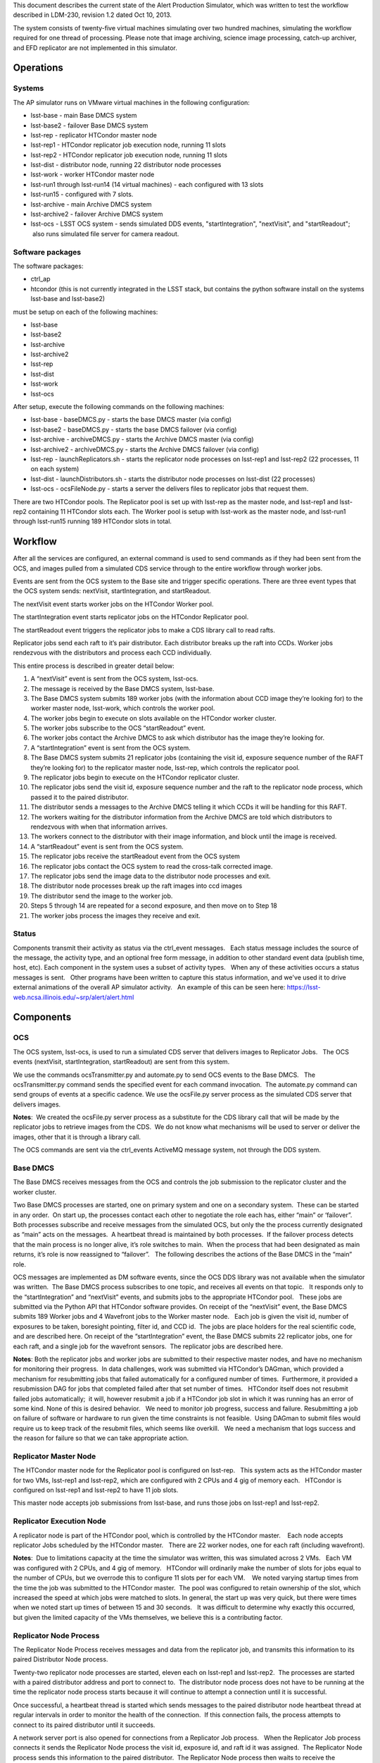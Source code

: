 ..
  Content of technical report.

  See http://docs.lsst.codes/en/latest/development/docs/rst_styleguide.html
  for a guide to reStructuredText writing.

  Do not put the title, authors or other metadata in this document;
  those are automatically added.

  Use the following syntax for sections:

  Sections
  ========

  and

  Subsections
  -----------

  and

  Subsubsections
  ^^^^^^^^^^^^^^

  To add images, add the image file (png, svg or jpeg preferred) to the
  _static/ directory. The reST syntax for adding the image is

  .. figure:: /_static/filename.ext
     :name: fig-label
     :target: http://target.link/url

     Caption text.

   Run: ``make html`` and ``open _build/html/index.html`` to preview your work.
   See the README at https://github.com/lsst-sqre/lsst-report-bootstrap or
   this repo's README for more info.

   Feel free to delete this instructional comment.

This document describes the current state of the Alert Production Simulator, which was written to test the workflow described in LDM-230, revision 1.2 dated Oct 10, 2013.   

The system consists of twenty-five virtual machines simulating over two hundred machines, simulating the workflow required for one thread of processing.   Please note that image archiving, science image processing, catch-up archiver, and EFD replicator are not implemented in this simulator.

Operations
----------

Systems
^^^^^^^

The AP simulator runs on VMware virtual machines in the following configuration:
 
- lsst-base - main Base DMCS system
- lsst-base2 - failover Base DMCS system
 
- lsst-rep - replicator HTCondor master node
- lsst-rep1 - HTCondor replicator job execution node, running 11 slots
- lsst-rep2 - HTCondor replicator job execution node, running 11 slots
 
- lsst-dist - distributor node, running 22 distributor node processes
 
- lsst-work - worker HTCondor master node
- lsst-run1 through lsst-run14 (14 virtual machines) - each configured with 13 slots
- lsst-run15 - configured with 7 slots.
 
- lsst-archive - main Archive DMCS system
- lsst-archive2 - failover Archive DMCS system
 
- lsst-ocs - LSST OCS system - sends simulated DDS events, "startIntegration", "nextVisit", and "startReadout";  also runs simulated file server for camera readout.

Software packages
^^^^^^^^^^^^^^^^^

The software packages:
 
- ctrl_ap
- htcondor (this is not currently integrated in the LSST stack, but contains the python software install on the systems lsst-base and lsst-base2)
 
must be setup on each of the following machines:
 
- lsst-base
- lsst-base2
- lsst-archive
- lsst-archive2
- lsst-rep
- lsst-dist
- lsst-work
- lsst-ocs
 
After setup, execute the following commands on the following machines:

- lsst-base - baseDMCS.py - starts the base DMCS master (via config)
- lsst-base2 - baseDMCS.py - starts the base DMCS failover (via config)
- lsst-archive - archiveDMCS.py - starts the Archive DMCS master (via config)
- lsst-archive2 - archiveDMCS.py - starts the Archive DMCS failover (via config)
- lsst-rep - launchReplicators.sh - starts the replicator node processes on lsst-rep1 and lsst-rep2 (22 processes, 11 on each system)
- lsst-dist - launchDistributors.sh - starts the distributor node processes on lsst-dist (22 processes)
- lsst-ocs - ocsFileNode.py - starts a server the delivers files to replicator jobs that request them.

There are two HTCondor pools.  The Replicator pool is set up with lsst-rep as the master node, and lsst-rep1 and lsst-rep2 containing  11 HTCondor slots each.   The Worker pool is setup with lsst-work as the master node, and lsst-run1 through lsst-run15 running 189 HTCondor slots in total.

Workflow
--------

After all the services are configured, an external command is used to send commands as if they had been sent from the OCS, and images pulled from a simulated CDS service through to the entire workflow through worker jobs. 

Events are sent from the OCS system to the Base site and trigger specific operations.   There are three event types that the OCS system sends:  nextVisit, startIntegration, and startReadout.  

The nextVisit event starts worker jobs on the HTCondor Worker pool.  

The startIntegration event starts replicator jobs on the HTCondor Replicator pool.   

The startReadout event triggers the replicator jobs to make a CDS library call to read rafts.

Replicator jobs send each raft to it’s pair distributor.  Each distributor breaks up the raft into CCDs.   Worker jobs rendezvous with the distributors and process each CCD individually.

This entire process is described  in greater detail below:

 
#. A “nextVisit” event is sent from the OCS system, lsst-ocs.
#. The message is received by the Base DMCS system, lsst-base.
#. The Base DMCS system submits 189 worker jobs (with the information about CCD image they’re looking for) to the worker master node, lsst-work, which controls the worker pool.
#. The worker jobs begin to execute on slots available on the HTCondor worker cluster.
#. The worker jobs subscribe to the OCS “startReadout” event.
#. The worker jobs contact the Archive DMCS to ask which distributor has the image they’re looking for.
#. A “startIntegration” event is sent from the OCS system.
#. The Base DMCS system submits 21 replicator jobs (containing the visit id, exposure sequence number of the RAFT they’re looking for) to the replicator master node, lsst-rep, which controls the replicator pool.
#. The replicator jobs begin to execute on the HTCondor replicator cluster.
#. The replicator jobs send the visit id, exposure sequence number and the raft to the replicator node process, which passed it to the paired distributor.
#. The distributor sends a messages to the Archive DMCS telling it which CCDs it will be handling for this RAFT.
#. The workers waiting for the distributor information from the Archive DMCS are told which distributors to rendezvous with when that information arrives.
#. The workers connect to the distributor with their image information, and block until the image is received.
#. A “startReadout” event is sent from the OCS system.
#. The replicator jobs receive the startReadout event from the OCS system
#. The replicator jobs contact the OCS system to read the cross-talk corrected image.
#. The replicator jobs send the image data to the distributor node processes and exit.
#. The distributor node processes break up the raft images into ccd images
#. The distributor send the image to the worker job.
#. Steps 5 through 14 are repeated for a second exposure, and then move on to Step 18
#. The worker jobs process the images they receive and exit.


Status
^^^^^^

Components transmit their activity as status via the ctrl_event messages.   Each status message includes the source of the message, the activity type, and an optional free form message, in addition to other standard event data (publish time, host, etc). Each component in the system uses a subset of activity types.   When any of these activities occurs a status messages is sent.   Other programs have been written to capture this status information, and we've used it to drive external animations of the overall AP simulator activity.   An example of this can be seen here: https://lsst-web.ncsa.illinois.edu/~srp/alert/alert.html

Components
----------

OCS
^^^

The OCS system, lsst-ocs, is used to run a simulated CDS server that delivers images to Replicator Jobs.   The OCS events (nextVisit, startIntegration, startReadout) are sent from this system.
 
We use the commands ocsTransmitter.py and automate.py to send OCS events to the Base DMCS.   The ocsTransmitter.py command sends the specified event for each command invocation.  The automate.py command can send groups of events at a specific cadence.
We use the ocsFile.py server process as the simulated CDS server that delivers images.
 
**Notes**:  We created the ocsFile.py server process as a substitute for the CDS library call that will be made by the replicator jobs to retrieve images from the CDS.  We do not know what mechanisms will be used to server or deliver the images, other that it is through a library call.
 
The OCS commands are sent via the ctrl_events ActiveMQ message system, not through the DDS system.

Base DMCS
^^^^^^^^^

The Base DMCS receives messages from the OCS and controls the job submission to the replicator cluster and the worker cluster.

Two Base DMCS processes are started, one on primary system and one on a secondary system.  These can be started in any order.  On start up, the processes contact each other to negotiate the role each has, either “main” or ‘failover”.  Both processes subscribe and receive messages from the simulated OCS, but only the the process currently designated as “main” acts on the messages.  A heartbeat thread is maintained by both processes.  If the failover process detects that the main process is no longer alive, it’s role switches to main.  When the process that had been designated as main returns, it’s role is now reassigned to “failover”.   The following describes the actions of the Base DMCS in the “main” role.

OCS messages are implemented as DM software events, since the OCS DDS library was not available when the simulator was written.  The Base DMCS process subscribes to one topic, and receives all events on that topic.   It responds only to the “startIntegration” and “nextVisit” events, and submits jobs to the appropriate HTCondor pool.   These jobs are submitted via the Python API that HTCondor software provides.
On receipt of the “nextVisit” event, the Base DMCS submits 189 Worker jobs and 4 Wavefront jobs to the Worker master node.   Each job is given the visit id, number of exposures to be taken, boresight pointing, filter id, and CCD id.  The jobs are place holders for the real scientific code, and are described here.
On receipt of the “startIntegration” event, the Base DMCS submits 22 replicator jobs, one for each raft, and a single job for the wavefront sensors.  The replicator jobs are described here.

**Notes**: Both the replicator jobs and worker jobs are submitted to their respective master nodes, and have no mechanism for monitoring their progress.  In data challenges, work was submitted via HTCondor’s DAGman, which provided a mechanism for resubmitting jobs that failed automatically for a configured number of times.  Furthermore, it provided a resubmission DAG for jobs that completed failed after that set number of times.   HTCondor itself does not resubmit failed jobs automatically;  it will, however resubmit a job if a HTCondor job slot in which it was running has an error of some kind.
None of this is desired behavior.   We need to monitor job progress, success and failure. Resubmitting a job on failure of software or hardware to run given the time constraints is not feasible.  Using DAGman to submit files would require us to keep track of the resubmit files, which seems like overkill.   We need a mechanism that logs success and the reason for failure so that we can take appropriate action.

Replicator Master Node
^^^^^^^^^^^^^^^^^^^^^^

The HTCondor master node for the Replicator pool is configured on lsst-rep.   This system acts as the HTCondor master for two VMs, lsst-rep1 and lsst-rep2, which are configured with 2 CPUs and 4 gig of memory each.   HTCondor is configured on lsst-rep1 and lsst-rep2 to have 11 job slots.
 
This master node accepts job submissions from lsst-base, and runs those jobs on lsst-rep1 and lsst-rep2.

Replicator Execution Node
^^^^^^^^^^^^^^^^^^^^^^^^^

A replicator node is part of the HTCondor pool, which is controlled by the HTCondor master.    Each node accepts replicator Jobs scheduled by the HTCondor master.   There are 22 worker nodes, one for each raft (including wavefront).

**Notes**:  Due to limitations capacity at the time the simulator was written, this was simulated across 2 VMs.   Each VM was configured with 2 CPUs, and 4 gig of memory.   HTCondor will ordinarily make the number of slots for jobs equal to the number of CPUs, but we overrode this to configure 11 slots per for each VM.    We noted varying startup times from the time the job was submitted to the HTCondor master.  The pool was configured to retain ownership of the slot, which increased the speed at which jobs were matched to slots. In general, the start up was very quick, but there were times when we noted start up times of between 15 and 30 seconds.   It was difficult to determine why exactly this occurred, but given the limited capacity of the VMs themselves, we believe this is a contributing factor.

Replicator Node Process
^^^^^^^^^^^^^^^^^^^^^^^

The Replicator Node Process receives messages and data from the replicator job, and transmits this information to its paired Distributor Node process.
 
Twenty-two replicator node processes are started, eleven each on lsst-rep1 and lsst-rep2.  The processes are started with a paired distributor address and port to connect to.  The distributor node process does not have to be running at the time the replicator node process starts because it will continue to attempt a connection until it is successful.
 
Once successful, a heartbeat thread is started which sends messages to the paired distributor node heartbeat thread at regular intervals in order to monitor the health of the connection.  If this connection fails, the process attempts to connect to its paired distributor until it succeeds.
 
A network server port is also opened for connections from a Replicator Job process.   When the Replicator Job process connects it sends the Replicator Node process the visit id, exposure id, and raft id it was assigned.  The Replicator Node process sends this information to the paired distributor.  The Replicator Node process then waits to receive the crosstalk-corrected image location from the replicator job process.   When this is received, the file is transferred to the paired distributor.   The connection to the Replicator Job process is closed (since the job dies at this point), and the cycle repeats.
 
**Notes**: The replicator node process only handles transmitting to the paired distributor.  It needs to handle the case where the connection to the distributor is down or interrupted.

The replicator node process starts knowing which distributor process to connect to via a command line argument.   We should look into using a configuration manager which the replicator node process could contact to retrieve the host/port of the distributor it should connect to.  This would make the system more robust if nodes go down and need to be replaced.

Replicator Job
^^^^^^^^^^^^^^

Replicator Jobs are submitted by the Base DMCS process to be executed on the Replicator Node HTCondor pool.   Each job is given a raft, visit id, and exposure sequence id.   This information is transmitted to the Replicator Node Process on the same host the job is running on.   The replicator job then makes a method call to retrieve that particular raft.

The replicator job retrieves the raft, and then sends a message with the location of the data to the Replicator Node Process, and exits.
 
**Notes**: The process of starting a new replicator job for every exposure seems to be quite a bit of overkill to transfer one image to the node, and then on to the distributor.   One of the issues that we’ve been trying to mitigate is the start up time for the job.  Generally this is pretty quick, but we’ve seen some latency in the start of the process when submitted through HTCondor.   I don’t think it makes sense to have a process be started and stopped through HTCondor, and depend on it starting at such a rapid pace.  We should explore having Replicator Node Processes transfer the files and use redis to do the raft assignments, and eliminate the Replicator Jobs completely.

Distributors
^^^^^^^^^^^^

The machine lsst-dist runs twenty-two distributor processes.   These processes receive images from their paired replicators and split the images into nine CCDs.   Each CCD is later retrieved by Worker Jobs running on nodes in the HTCondor Worker Pool.

The distributor is started with a parameter of which port to use as it’s incoming port.   Before the distributor send messages, it sets up several things.  First, it starts a thread for incoming Archive DMCS requests.  This event triggers a dump of all CCD identification data to the Archive DMCS so the Archive DMCS can replenish it’s cache for worker requests.  This is done in case the Archive DMCS goes offline and loses it’s cached information.  Next the Distributor also sends it’s own identification information to the Archive DMCS.   When the Archive DMCS receives this information, it removes all previous information the Distributor sent it.   The Distributor does not maintain a cache of it’s information.

At this point, the distributor can receive connects from worker jobs and its paired replicator.   Once the replicator contacts the distributor, the network connection is maintained throughout its lifetime.   If the connection is dropped for some reason, the distributor goes back and waits for the replicator to reconnect. 

 At this point messages from the Replicator Node Process can be received, generally in pairs. The first type of message serves as a notice to the Distributor with information about the raft it is about to receive.   The Distributor can at this point send that information to the Archive DMCS.  (The Archive DMCS informs any workers waiting for Distributor information for a particular CCD of the Distributor’s location).

The second type of message that can be received from the Replicator Node Process is the data itself.  Header information in the transmission describes the raft data being sent, and a length for the data payload.  The data is read by the Distributor, and split into 9 CCDs.

Workers contact the Distributors, and request that a CCD be transmitted.  If the CCD is not yet available, the worker blocks until it is received by the distributor.  The waiting workers get the image once the CCD is received.  Once the worker receives the image, the connection to the distributor is broken.

**Notes**:  The distributor/replicator pairing maintains a continuous connection until one side is brought down, or an error is detected.   The location of the distributor is specified on invocation;  it might be better to have something like REDIS keep this information.
It might also be good to keep distributor/ccd location information in REDIS, eliminating the pairing software that currently exists in the Archive DMCS.

Archive DMCS
^^^^^^^^^^^^

The Archive DMCS process is a rendezvous point between Worker Jobs and Distributors.   On startup, the Archive DMCS sends a messages to all distributors asking for image data meta data that they currently hold.   The Archive DMCS process opens a port on which Worker Jobs can contact it, and subscribes to an event topic on which it can get advisory messages from the Distributors.  Distributors send two types of messages.  The first is notifies the Archive DMCS that it is starting.  This clears all entries in the Archive DMCS for that Distributor, since the Distributors do not have an image cache and may be a completely new Distributor with no previous knowledge of images.  The second is an information event that tells the Archive DMCS which image it has available.

On acceptance of a connection from the worker,  a thread is spawned and a lookup for the requested Distributor is performed.  If the Distributor is not found, the worker thread blocks until that data arrives, or until a TTL times out.

When the Distributor receives information from its paired Replicator about the raft image it will handle, events are sent to the Archive DMCS containing the information for all the CCDs in the raft.

When the Archive DMCS receives this information from the Distributor, it adds those entries into its cache, and notifies the waiting workers that new data is available.  If a Worker Job receives the information it was looking for, it disconnects from the Archive DMCS and contacts the Distributor, which will send the job CCD image it requested.

There is a passive Archive DMCS that shadows the active Archive DMCS, and will respond to requests if the main Archive DMCS fails.   Both Worker Jobs and Distributors are configured with the active and failover host/port and can respond to a failed connection (or unreachable host) appropriately.

**Notes**:

There are a number of issues which were solved in creating the Archive DMCS, including timeouts of TTL counters for threads, cleanup on workers that disconnected while waiting, and caching of information that multiple threads were requesting.    Some issues, such as expiring data deemed out of daea (since no worker would request that old data from a distributor after a certain amount of time), were not addressed.   While a duplicate Archive DMCS was built and can act as a failover shadow, this implementation does not seem ideal because of the way the workers and distributors need to be configured for failover.  Additionally, a better mechanism than having Worker Job threads connect at wait for data from the Archive DMCS, seem possible via DM Event Services.

Since this portion of the simulator was written, we’ve found that there are some open source packages, such as Redis and Zookeeper, that seem to duplicate the functionality we’ve written and address the issues listed above.   Some small bit of code may have to be written to clear data cache on Distributor startup. Both packages have Python interfaces.  These are in widespread use in other projects and companies.   This seems to be worth investigating.

Worker Master Node
^^^^^^^^^^^^^^^^^^

The HTCondor master node for the Worker pool is configured on lsst-work.   This system acts as the HTCondor master for fifteen VMs, lsst-run1 through lsst-run15, which are configured with 2 CPUs and 4 gig of memory each.   HTCondor is configured on lsst-run1 through lsst-run14 to have 13 job slots each, and lsst-run15 is configured with 7 slots.
 
This master node accepts job submissions from lsst-base, and runs those jobs on lsst-run1 through lsst-run15.

Worker Execution Node
^^^^^^^^^^^^^^^^^^^^^

A worker node is part of the HTCondor pool, which is controlled by the HTCondor master.    Each node accepts Worker Jobs scheduled by the HTCondor master.   There are 189 worker nodes, one for each CCD.

**Notes**:  Due to limitations capacity at the time the simulator was written, this was all simulated across 15 VMs.   Each VM was configured with 2 CPUs, and 4 gig of memory.   HTCondor will ordinarily make the number of slots for jobs equal to the number of CPUs, but we overrode this to configure 13 slots per for the first 14 VMs, and 7 for the last one.    As with the replicator jobs, we noted varying startup times from the time the job was submitted to the HTCondor master.  The pool was configured to retain ownership of the slot, which increased the speed at which jobs were matched to slots. In general, the start up was very quick, but there were times when we noted start up times of between 15 and 30 seconds.   It was difficult to determine why exactly this occurred, but given the limited capacity of the VMs themselves, we believe this is a contributing factor.

Worker Job
^^^^^^^^^^

The Worker Job starts with the CCD id, visit id, raft id, foresight, filter id, and the number of exposures to consume.  A job termination thread is started.  If the timer in the thread expires, the job is terminated. The job contacts the Archive DMCS with the CCD information and blocks until it receives the distributor location for that CCD.  Once the worker retrieves the distributor location, it contacts that distributor and asks for that CCD.  If the distributor has no information about the CCD, the worker returns to the Archive DMCS and requests the information again.  Once all exposures for that CCD are retrieved, the work jobs sleep for a short time to simulate processing.  When this completed, the worker job exits
